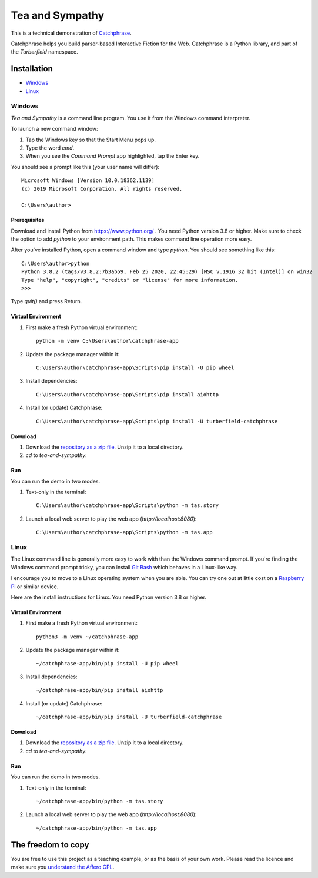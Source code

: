 Tea and Sympathy
::::::::::::::::

This is a technical demonstration of `Catchphrase`_.

Catchphrase helps you build parser-based Interactive Fiction for the Web.
Catchphrase is a Python library, and part of the `Turberfield` namespace.

Installation
++++++++++++

* Windows_
* Linux_

Windows
=======

`Tea and Sympathy` is a command line program.
You use it from the Windows command interpreter.

To launch a new command window:

#. Tap the Windows key so that the Start Menu pops up.
#. Type the word `cmd`.
#. When you see the *Command Prompt* app highlighted, tap the Enter key.

You should see a prompt like this (your user name will differ)::

    Microsoft Windows [Version 10.0.18362.1139]
    (c) 2019 Microsoft Corporation. All rights reserved.

    C:\Users\author>

Prerequisites
-------------

Download and install Python from https://www.python.org/ . You need Python version 3.8 or higher.
Make sure to check the option to add `python` to your environment path.
This makes command line operation more easy.

After you've installed Python, open a command window and type `python`.
You should see something like this::

    C:\Users\author>python
    Python 3.8.2 (tags/v3.8.2:7b3ab59, Feb 25 2020, 22:45:29) [MSC v.1916 32 bit (Intel)] on win32
    Type "help", "copyright", "credits" or "license" for more information.
    >>>

Type `quit()` and press Return.

Virtual Environment
-------------------

#. First make a fresh Python virtual environment::

    python -m venv C:\Users\author\catchphrase-app

#. Update the package manager within it::

    C:\Users\author\catchphrase-app\Scripts\pip install -U pip wheel

#. Install dependencies::

    C:\Users\author\catchphrase-app\Scripts\pip install aiohttp

#. Install (or update) Catchphrase::

    C:\Users\author\catchphrase-app\Scripts\pip install -U turberfield-catchphrase

Download
--------

#. Download the `repository as a zip file <https://github.com/tundish/tea-and-sympathy/archive/master.zip>`_.
   Unzip it to a local directory.

#. `cd` to `tea-and-sympathy`.

Run
---

You can run the demo in two modes.

#. Text-only in the terminal::

    C:\Users\author\catchphrase-app\Scripts\python -m tas.story

#. Launch a local web server to play the web app (`http://localhost:8080`)::

    C:\Users\author\catchphrase-app\Scripts\python -m tas.app

Linux
=====

The Linux command line is generally more easy to work with than the Windows command prompt.
If you're finding the Windows command prompt tricky, you can install `Git Bash`_ which behaves in a
Linux-like way.

I encourage you to move to a Linux operating system when you are able. 
You can try one out at little cost on a `Raspberry Pi`_ or similar device.

Here are the install instructions for Linux. You need Python version 3.8 or higher.

Virtual Environment
-------------------

#. First make a fresh Python virtual environment::

    python3 -m venv ~/catchphrase-app

#. Update the package manager within it::

    ~/catchphrase-app/bin/pip install -U pip wheel

#. Install dependencies::

    ~/catchphrase-app/bin/pip install aiohttp

#. Install (or update) Catchphrase::

    ~/catchphrase-app/bin/pip install -U turberfield-catchphrase

Download
--------

#. Download the `repository as a zip file <https://github.com/tundish/tea-and-sympathy/archive/master.zip>`_.
   Unzip it to a local directory.

#. `cd` to `tea-and-sympathy`.

Run
---

You can run the demo in two modes.

#. Text-only in the terminal::

    ~/catchphrase-app/bin/python -m tas.story

#. Launch a local web server to play the web app (`http://localhost:8080`)::

    ~/catchphrase-app/bin/python -m tas.app


The freedom to copy
+++++++++++++++++++

You are free to use this project as a teaching example, or as the basis of your own work.
Please read the licence and make sure you `understand the Affero GPL`_.

.. _Catchphrase: https://github.com/tundish/turberfield-catchphrase
.. _JSON Feed: https://jsonfeed.org/version/1.1
.. _web rings: https://www.mic.com/p/how-geocities-webrings-made-the-90s-internet-a-cozier-place-19638198
.. _web feeds: https://en.wikipedia.org/wiki/Web_feed
.. _Git Bash: https://gitforwindows.org/
.. _reStructuredText: https://docutils.sourceforge.io/rst.html
.. _Turberfield dialogue library: https://turberfield-dialogue.readthedocs.io/en/latest/
.. _Raspberry Pi: https://www.raspberrypi.org/
.. _understand the Affero GPL: https://www.gnu.org/licenses/why-affero-gpl.html

